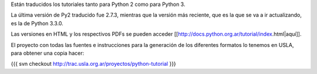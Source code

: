 Están traducidos los tutoriales tanto para Python 2 como para Python 3.

La última versión de Py2 traducido fue 2.7.3, mientras que la versión más reciente, que es la que se va a ir actualizando, es la de Python 3.3.0.

Las versiones en HTML y los respectivos PDFs se pueden acceder [[http://docs.python.org.ar/tutorial/index.html|aquí]].

El proyecto con todas las fuentes e instrucciones para la generación de los diferentes formatos lo tenemos en USLA, para obtener una copia hacer:

{{{
svn checkout http://trac.usla.org.ar/proyectos/python-tutorial
}}}
